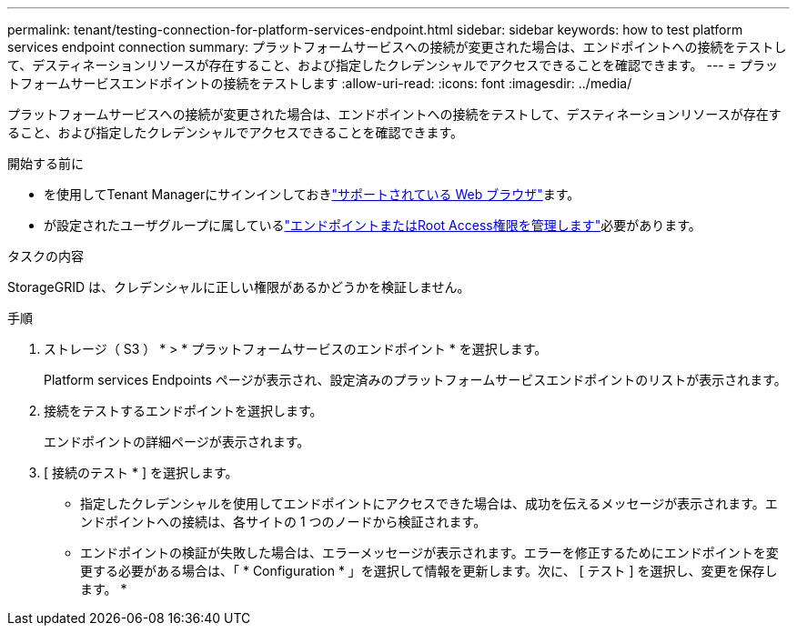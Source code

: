 ---
permalink: tenant/testing-connection-for-platform-services-endpoint.html 
sidebar: sidebar 
keywords: how to test platform services endpoint connection 
summary: プラットフォームサービスへの接続が変更された場合は、エンドポイントへの接続をテストして、デスティネーションリソースが存在すること、および指定したクレデンシャルでアクセスできることを確認できます。 
---
= プラットフォームサービスエンドポイントの接続をテストします
:allow-uri-read: 
:icons: font
:imagesdir: ../media/


[role="lead"]
プラットフォームサービスへの接続が変更された場合は、エンドポイントへの接続をテストして、デスティネーションリソースが存在すること、および指定したクレデンシャルでアクセスできることを確認できます。

.開始する前に
* を使用してTenant Managerにサインインしておきlink:../admin/web-browser-requirements.html["サポートされている Web ブラウザ"]ます。
* が設定されたユーザグループに属しているlink:tenant-management-permissions.html["エンドポイントまたはRoot Access権限を管理します"]必要があります。


.タスクの内容
StorageGRID は、クレデンシャルに正しい権限があるかどうかを検証しません。

.手順
. ストレージ（ S3 ） * > * プラットフォームサービスのエンドポイント * を選択します。
+
Platform services Endpoints ページが表示され、設定済みのプラットフォームサービスエンドポイントのリストが表示されます。

. 接続をテストするエンドポイントを選択します。
+
エンドポイントの詳細ページが表示されます。

. [ 接続のテスト * ] を選択します。
+
** 指定したクレデンシャルを使用してエンドポイントにアクセスできた場合は、成功を伝えるメッセージが表示されます。エンドポイントへの接続は、各サイトの 1 つのノードから検証されます。
** エンドポイントの検証が失敗した場合は、エラーメッセージが表示されます。エラーを修正するためにエンドポイントを変更する必要がある場合は、「 * Configuration * 」を選択して情報を更新します。次に、 [ テスト ] を選択し、変更を保存します。 *



